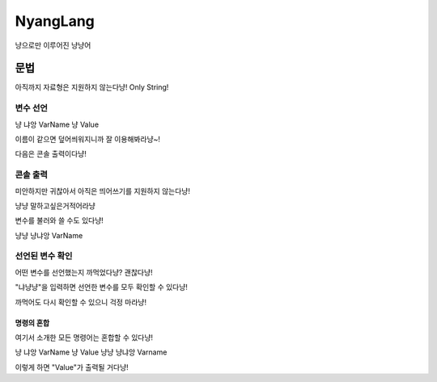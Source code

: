 ===============
NyangLang
===============

냥으로만 이루어진 냥냥어

---------------
문법
--------------- 

아직까지 자료형은 지원하지 않는다냥! Only String!

변수 선언
''''''''''''''''''''''

냥 냐앙 VarName 냥 Value

이름이 같으면 덮어씌워지니까 잘 이용해봐라냥~!

다음은 콘솔 출력이다냥!

콘솔 출력
''''''''''''''''''''''

미안하지만 귀찮아서 아직은 띄어쓰기를 지원하지 않는다냥!

냥냥 말하고싶은거적어라냥

변수를 불러와 쓸 수도 있다냥!

냥냥 냥냐앙 VarName

선언된 변수 확인
''''''''''''''''''''''

어떤 변수를 선언했는지 까먹었다냥? 괜찮다냥!

"냐냥냥"을 입력하면 선언한 변수를 모두 확인할 수 있다냥!

까먹어도 다시 확인할 수 있으니 걱정 마라냥!

명령의 혼합
=============

여기서 소개한 모든 명령어는 혼합할 수 있다냥!

냥 냐앙 VarName 냥 Value 냥냥 냥냐앙 Varname

이렇게 하면 "Value"가 출력될 거다냥!
